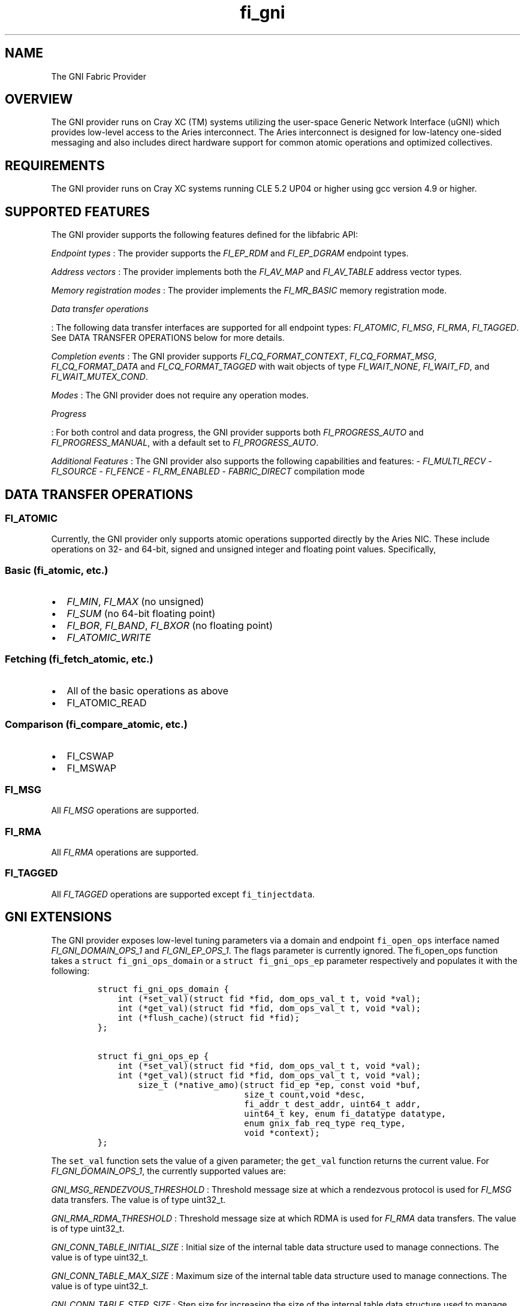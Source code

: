 .TH "fi_gni" "7" "2016\-10\-07" "Libfabric Programmer\[aq]s Manual" "Libfabric v1.4.2"
.SH NAME
.PP
The GNI Fabric Provider
.SH OVERVIEW
.PP
The GNI provider runs on Cray XC (TM) systems utilizing the user\-space
Generic Network Interface (uGNI) which provides low\-level access to the
Aries interconnect.
The Aries interconnect is designed for low\-latency one\-sided messaging
and also includes direct hardware support for common atomic operations
and optimized collectives.
.SH REQUIREMENTS
.PP
The GNI provider runs on Cray XC systems running CLE 5.2 UP04 or higher
using gcc version 4.9 or higher.
.SH SUPPORTED FEATURES
.PP
The GNI provider supports the following features defined for the
libfabric API:
.PP
\f[I]Endpoint types\f[] : The provider supports the \f[I]FI_EP_RDM\f[]
and \f[I]FI_EP_DGRAM\f[] endpoint types.
.PP
\f[I]Address vectors\f[] : The provider implements both the
\f[I]FI_AV_MAP\f[] and \f[I]FI_AV_TABLE\f[] address vector types.
.PP
\f[I]Memory registration modes\f[] : The provider implements the
\f[I]FI_MR_BASIC\f[] memory registration mode.
.PP
\f[I]Data transfer operations\f[]
.PP
: The following data transfer interfaces are supported for all endpoint
types: \f[I]FI_ATOMIC\f[], \f[I]FI_MSG\f[], \f[I]FI_RMA\f[],
\f[I]FI_TAGGED\f[].
See DATA TRANSFER OPERATIONS below for more details.
.PP
\f[I]Completion events\f[] : The GNI provider supports
\f[I]FI_CQ_FORMAT_CONTEXT\f[], \f[I]FI_CQ_FORMAT_MSG\f[],
\f[I]FI_CQ_FORMAT_DATA\f[] and \f[I]FI_CQ_FORMAT_TAGGED\f[] with wait
objects of type \f[I]FI_WAIT_NONE\f[], \f[I]FI_WAIT_FD\f[], and
\f[I]FI_WAIT_MUTEX_COND\f[].
.PP
\f[I]Modes\f[] : The GNI provider does not require any operation modes.
.PP
\f[I]Progress\f[]
.PP
: For both control and data progress, the GNI provider supports both
\f[I]FI_PROGRESS_AUTO\f[] and \f[I]FI_PROGRESS_MANUAL\f[], with a
default set to \f[I]FI_PROGRESS_AUTO\f[].
.PP
\f[I]Additional Features\f[] : The GNI provider also supports the
following capabilities and features: \- \f[I]FI_MULTI_RECV\f[] \-
\f[I]FI_SOURCE\f[] \- \f[I]FI_FENCE\f[] \- \f[I]FI_RM_ENABLED\f[] \-
\f[I]FABRIC_DIRECT\f[] compilation mode
.SH DATA TRANSFER OPERATIONS
.SS FI_ATOMIC
.PP
Currently, the GNI provider only supports atomic operations supported
directly by the Aries NIC.
These include operations on 32\- and 64\-bit, signed and unsigned
integer and floating point values.
Specifically,
.SS Basic (fi_atomic, etc.)
.IP \[bu] 2
\f[I]FI_MIN\f[], \f[I]FI_MAX\f[] (no unsigned)
.IP \[bu] 2
\f[I]FI_SUM\f[] (no 64\-bit floating point)
.IP \[bu] 2
\f[I]FI_BOR\f[], \f[I]FI_BAND\f[], \f[I]FI_BXOR\f[] (no floating point)
.IP \[bu] 2
\f[I]FI_ATOMIC_WRITE\f[]
.SS Fetching (fi_fetch_atomic, etc.)
.IP \[bu] 2
All of the basic operations as above
.IP \[bu] 2
FI_ATOMIC_READ
.SS Comparison (fi_compare_atomic, etc.)
.IP \[bu] 2
FI_CSWAP
.IP \[bu] 2
FI_MSWAP
.SS FI_MSG
.PP
All \f[I]FI_MSG\f[] operations are supported.
.SS FI_RMA
.PP
All \f[I]FI_RMA\f[] operations are supported.
.SS FI_TAGGED
.PP
All \f[I]FI_TAGGED\f[] operations are supported except
\f[C]fi_tinjectdata\f[].
.SH GNI EXTENSIONS
.PP
The GNI provider exposes low\-level tuning parameters via a domain and
endpoint \f[C]fi_open_ops\f[] interface named
\f[I]FI_GNI_DOMAIN_OPS_1\f[] and \f[I]FI_GNI_EP_OPS_1\f[].
The flags parameter is currently ignored.
The fi_open_ops function takes a \f[C]struct\ fi_gni_ops_domain\f[] or a
\f[C]struct\ fi_gni_ops_ep\f[] parameter respectively and populates it
with the following:
.IP
.nf
\f[C]
struct\ fi_gni_ops_domain\ {
\ \ \ \ int\ (*set_val)(struct\ fid\ *fid,\ dom_ops_val_t\ t,\ void\ *val);
\ \ \ \ int\ (*get_val)(struct\ fid\ *fid,\ dom_ops_val_t\ t,\ void\ *val);
\ \ \ \ int\ (*flush_cache)(struct\ fid\ *fid);
};

struct\ fi_gni_ops_ep\ {
\ \ \ \ int\ (*set_val)(struct\ fid\ *fid,\ dom_ops_val_t\ t,\ void\ *val);
\ \ \ \ int\ (*get_val)(struct\ fid\ *fid,\ dom_ops_val_t\ t,\ void\ *val);
\ \ \ \ \ \ \ \ size_t\ (*native_amo)(struct\ fid_ep\ *ep,\ const\ void\ *buf,
\ \ \ \ \ \ \ \ \ \ \ \ \ \ \ \ \ \ \ \ \ \ \ \ \ \ \ \ \ size_t\ count,void\ *desc,
\ \ \ \ \ \ \ \ \ \ \ \ \ \ \ \ \ \ \ \ \ \ \ \ \ \ \ \ \ fi_addr_t\ dest_addr,\ uint64_t\ addr,
\ \ \ \ \ \ \ \ \ \ \ \ \ \ \ \ \ \ \ \ \ \ \ \ \ \ \ \ \ uint64_t\ key,\ enum\ fi_datatype\ datatype,
\ \ \ \ \ \ \ \ \ \ \ \ \ \ \ \ \ \ \ \ \ \ \ \ \ \ \ \ \ enum\ gnix_fab_req_type\ req_type,
\ \ \ \ \ \ \ \ \ \ \ \ \ \ \ \ \ \ \ \ \ \ \ \ \ \ \ \ \ void\ *context);
};
\f[]
.fi
.PP
The \f[C]set_val\f[] function sets the value of a given parameter; the
\f[C]get_val\f[] function returns the current value.
For \f[I]FI_GNI_DOMAIN_OPS_1\f[], the currently supported values are:
.PP
\f[I]GNI_MSG_RENDEZVOUS_THRESHOLD\f[] : Threshold message size at which
a rendezvous protocol is used for \f[I]FI_MSG\f[] data transfers.
The value is of type uint32_t.
.PP
\f[I]GNI_RMA_RDMA_THRESHOLD\f[] : Threshold message size at which RDMA
is used for \f[I]FI_RMA\f[] data transfers.
The value is of type uint32_t.
.PP
\f[I]GNI_CONN_TABLE_INITIAL_SIZE\f[] : Initial size of the internal
table data structure used to manage connections.
The value is of type uint32_t.
.PP
\f[I]GNI_CONN_TABLE_MAX_SIZE\f[] : Maximum size of the internal table
data structure used to manage connections.
The value is of type uint32_t.
.PP
\f[I]GNI_CONN_TABLE_STEP_SIZE\f[] : Step size for increasing the size of
the internal table data structure used to manage internal GNI
connections.
The value is of type uint32_t.
.PP
\f[I]GNI_VC_ID_TABLE_CAPACITY\f[] : Size of the virtual channel (VC)
table used for managing remote connections.
The value is of type uint32_t.
.PP
\f[I]GNI_MBOX_PAGE_SIZE\f[] : Page size for GNI SMSG mailbox
allocations.
The value is of type uint32_t.
.PP
\f[I]GNI_MBOX_NUM_PER_SLAB\f[] : Number of GNI SMSG mailboxes per
allocation slab.
The value is of type uint32_t.
.PP
\f[I]GNI_MBOX_MAX_CREDIT\f[] : Maximum number of credits per GNI SMSG
mailbox.
The value is of type uint32_t.
.PP
\f[I]GNI_MBOX_MSG_MAX_SIZE\f[] : Maximum size of GNI SMSG messages.
The value is of type uint32_t.
.PP
\f[I]GNI_RX_CQ_SIZE\f[] : Recommended GNI receive CQ size.
The value is of type uint32_t.
.PP
\f[I]GNI_TX_CQ_SIZE\f[] : Recommended GNI transmit CQ size.
The value is of type uint32_t.
.PP
\f[I]GNI_MAX_RETRANSMITS\f[] : Maximum number of message retransmits
before failure.
The value is of type uint32_t.
.PP
\f[I]GNI_MR_CACHE_LAZY_DEREG\f[] : Enable or disable lazy deregistration
of memory.
The value is of type int32_t.
.PP
\f[I]GNI_MR_CACHE\f[] : Select the type of cache that the domain will
use.
Valid choices are the following: \[aq]internal\[aq], \[aq]udreg\[aq], or
\[aq]none\[aq].
\[aq]internal\[aq] refers to the GNI provider internal registration
cache.
\[aq]udreg\[aq] refers to a user level dreg library based cache.
Lastly, \[aq]none\[aq] refers to device direct registration without a
provider cache.
.PP
\f[I]GNI_MR_HARD_REG_LIMIT\f[] : Maximum number of registrations.
Applies only to the GNI provider cache.
The value is of type int32_t (\-1 for no limit).
.PP
\f[I]GNI_MR_SOFT_REG_LIMIT\f[] : Soft cap on the registration limit.
Applies only to the GNI provider cache.
The value is of type int32_t (\-1 for no limit).
.PP
\f[I]GNI_MR_HARD_STALE_REG_LIMIT\f[] : Maximum number of stale
registrations to be held in cache.
This applies to the GNI provider cache and the udreg cache.
The value is of type int32_t (\-1 for no limit for the GNI provider
cache and udreg cache values must be greater than 0).
.PP
\f[I]GNI_MR_UDREG_LIMIT\f[] : Maximum number of registrations.
Applies only to the udreg cache.
The value is of type int32_t.
The value must be greater than 0.
.PP
\f[I]GNI_XPMEM_ENABLE\f[] : Enable or disable use of XPMEM for on node
messages using the GNI provider internal rendezvous protocol.
The value is of type bool.
.PP
The \f[C]flush_cache\f[] function allows the user to flush any stale
registration cache entries from the cache.
This has the effect of removing registrations from the cache that have
been deregistered with the provider, but still exist in case that they
may be reused in the near future.
Flushing the stale registrations forces hardware\-level deregistration
of the stale memory registrations and frees any memory related to those
stale registrations.
Only the provider\-level registration struct is freed, not the user
buffer associated with the registration.
The parameter for \f[C]flush_cache\f[] is a struct fid pointer to a
fi_domain.
The memory registration cache is tied to the domain, so issuing a
\f[C]flush_cache\f[] to the domain will flush the registration cache of
the domain.
.PP
For \f[I]FI_GNI_EP_OPS_1\f[], the currently supported values are:
\f[I]GNI_HASH_TAG_IMPL\f[] : Use a hashlist for the tag list
implementation.
The value is of type uint32_t.
.PP
The \f[C]native_amo\f[] function allows the user to call GNI native
atomics that are not implemented in the libfabric API.
The parameters for native_amo are the same as the fi_atomic function but
adds the following parameter:
.PP
\f[I]enum gnix_fab_req_type req_type\f[] : The req_type\[aq]s supported
with this call are GNIX_FAB_RQ_NAMO_AX (AND and XOR), and
GNIX_FAB_RQ_NAMO_AX_S (AND and XOR 32 bit), GNIX_FAB_RQ_NAMO_FAX (Fetch
AND and XOR) and GNIX_FAB_RQ_NAMO_FAX_S (Fetch AND and XOR 32 bit).
.SH SEE ALSO
.PP
\f[C]fabric\f[](7), \f[C]fi_open_ops\f[](3), \f[C]fi_provider\f[](7),
\f[C]fi_getinfo\f[](3) \f[C]fi_atomic\f[](3)
.PP
For more information on uGNI, see \f[I]Using the GNI and DMAPP APIs\f[]
(S\-2446\-3103, Cray Inc.).
For more information on the GNI provider, see \f[I]An Implementation of
OFI libfabric in Support of Multithreaded PGAS Solutions\f[] (PGAS
\[aq]15).
.SH AUTHORS
OpenFabrics.
